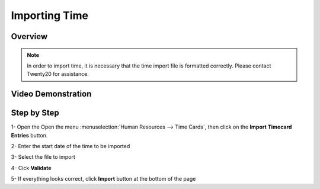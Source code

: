 ===========
Importing Time
===========


Overview
========

.. note::

	In order to import time, it is necessary that the time
	import file is formatted correctly. Please contact Twenty20 for assistance.


Video Demonstration
========

.. youtube:: goxiyanQE84
    :align: right
    :width: 700
    :height: 394


Step by Step
========

1-  Open the Open the menu :menuselection:`Human Resources --> Time Cards`, then click on the
**Import Timecard Entries** button.


.. image:: ./media/import_wizard.png
   :align: center


2-  Enter the start date of the time to be imported

3-  Select the file to import

4-  Cick **Validate**

5-  If everything looks correct, click **Import** button at the bottom of the page
